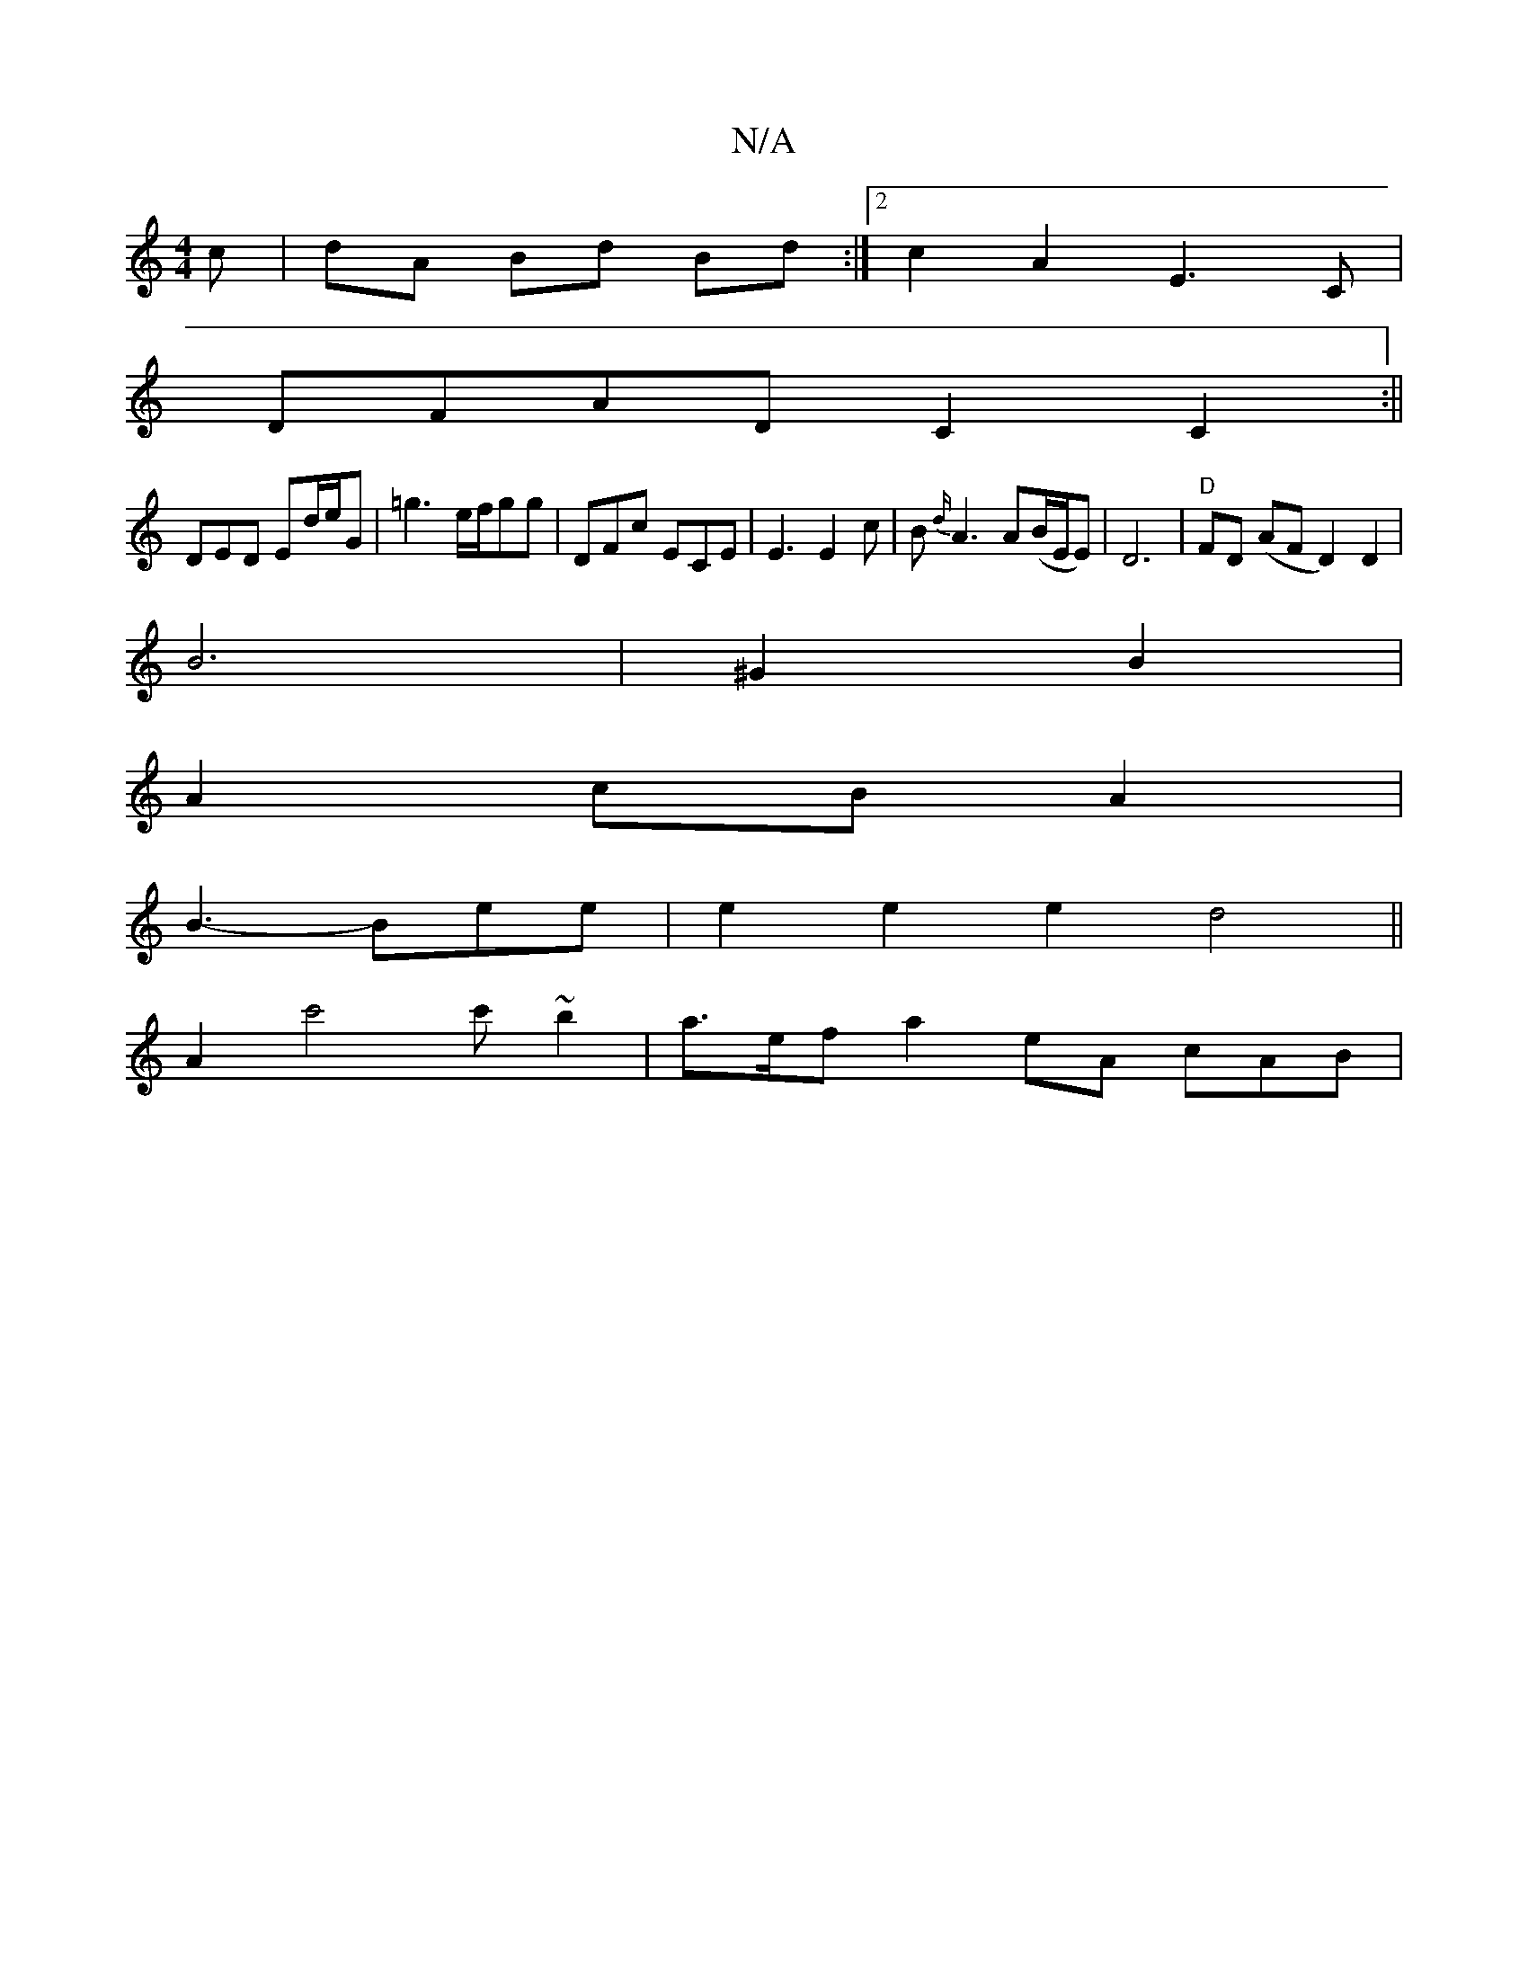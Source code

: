 X:1
T:N/A
M:4/4
R:N/A
K:Cmajor
3 c | dA Bd Bd :|[2 c2A2 E3C |
DFAD C2C2:||
DED Ed/e/G|=g3 e/f/gg | DFc ECE | E3 E2c|B{d/}A3 A(B/E/E)|D6|"D"FD (AF D2)D2|
B6 | ^G2B2|
A2 cB A2 |
B3-Bee | e2 e2 e2d4||
A2 c'4 c'~b2 | a>ef a2 eA- cAB | 